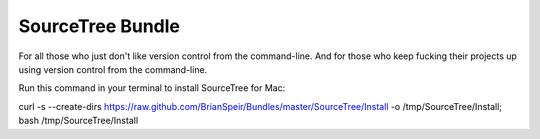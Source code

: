 SourceTree Bundle
=================

For all those who just don't like version control from the command-line. And for those who keep fucking their projects up using version control from the command-line.

Run this command in your terminal to install SourceTree for Mac:

curl -s --create-dirs https://raw.github.com/BrianSpeir/Bundles/master/SourceTree/Install -o /tmp/SourceTree/Install; bash /tmp/SourceTree/Install
